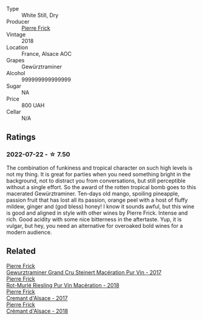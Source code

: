 #+attr_html: :class wine-main-image
[[file:/images/25/4bfd3b-9d98-409c-b1fc-86f6c2591024/2022-07-23-09-27-13-91F016CB-BB07-49DC-8222-3E6CEF1766C0-1-105-c.webp]]

- Type :: White Still, Dry
- Producer :: [[barberry:/producers/a08a3633-1cd9-4f41-b1df-b17db6d5eb9b][Pierre Frick]]
- Vintage :: 2018
- Location :: France, Alsace AOC
- Grapes :: Gewürztraminer
- Alcohol :: 999999999999999
- Sugar :: NA
- Price :: 800 UAH
- Cellar :: N/A

** Ratings

*** 2022-07-22 - ☆ 7.50

The combination of funkiness and tropical character on such high levels is not my thing. It is great for parties when you need something bright in the background, not to distract you from conversations, but still perceptible without a single effort. So the award of the rotten tropical bomb goes to this macerated Gewürztraminer. Ten-days old mango, spoiling pineapple, passion fruit that has lost all its passion, orange peel with a host of fluffy mildew, ginger and (god bless) honey! I know it sounds awful, but this wine is good and aligned in style with other wines by Pierre Frick. Intense and rich. Good acidity with some nice bitterness in the aftertaste. Yup, it is vulgar, but hey, you need an alternative for overoaked bold wines for a modern audience.

** Related

#+begin_export html
<div class="flex-container">
  <a class="flex-item flex-item-left" href="/wines/4b64ac23-a856-4589-bfa2-ea6d06348f5c.html">
    <section class="h text-small text-lighter">Pierre Frick</section>
    <section class="h text-bolder">Gewurztraminer Grand Cru Steinert Macération Pur Vin - 2017</section>
  </a>

  <a class="flex-item flex-item-right" href="/wines/582c897e-478e-4853-8f7f-1cfbe777758d.html">
    <section class="h text-small text-lighter">Pierre Frick</section>
    <section class="h text-bolder">Rot-Murlé Riesling Pur Vin Macération - 2018</section>
  </a>

  <a class="flex-item flex-item-left" href="/wines/6ff8d6e2-d7c2-4ab2-b560-207caa4b3956.html">
    <section class="h text-small text-lighter">Pierre Frick</section>
    <section class="h text-bolder">Cremant d'Alsace - 2017</section>
  </a>

  <a class="flex-item flex-item-right" href="/wines/c7e19cc8-0f99-46b2-9f84-5375c933b593.html">
    <section class="h text-small text-lighter">Pierre Frick</section>
    <section class="h text-bolder">Crémant d'Alsace - 2018</section>
  </a>

</div>
#+end_export
